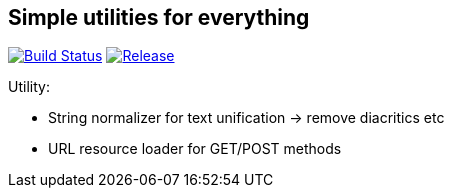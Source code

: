 == Simple utilities for everything

image:https://travis-ci.org/eetlite/common-utility.svg?branch=master["Build Status", link="https://travis-ci.org/eetlite/common-utility"] image:https://jitpack.io/v/eetlite/common-utility.svg["Release", link="https://jitpack.io/#eetlite/common-utility"]

Utility:

* String normalizer for text unification -> remove diacritics etc
* URL resource loader for GET/POST methods

